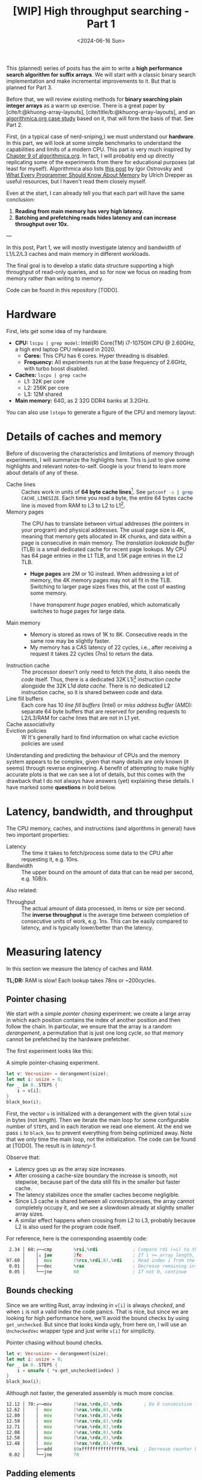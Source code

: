 #+title: [WIP] High throughput searching - Part 1
#+filetags: @survey hpc wip
#+OPTIONS: ^:{} num:
#+hugo_front_matter_key_replace: author>authors
#+toc: headlines 3
#+PROPERTY: header-args :eval never-export
#+date: <2024-06-16 Sun>

This (planned) series of posts has the aim to write a *high performance search
algorithm for suffix arrays*. We will start with a classic binary search
implementation and make incremental improvements to it.
But that is planned for Part 3.

Before that, we will review existing methods for *binary searching plain integer
arrays* as a warm up exercise. There is a great paper by
[cite/t:@khuong-array-layouts], [cite/title/b:@khuong-array-layouts],
and an [[https://en.algorithmica.org/hpc/data-structures/binary-search/][algorithmica.org case study]] based on it, that will form the basis of that.
See Part 2.

First, (in a typical case of nerd-sniping,) we must understand our *hardware*. In this part, we will look at some
simple benchmarks to understand the capabilities and limits of a modern CPU.
This part is very much inspired by [[https://en.algorithmica.org/hpc/cpu-cache/][Chapter 9 of algorithmica.org]]. In fact, I
will probably end up directly replicating some of the experiments from there for
educational purposes (at least for myself). Algorithmica also lists
[[https://igoro.com/archive/gallery-of-processor-cache-effects/][this post]] by Igor Ostrovsky and
[[https://people.freebsd.org/~lstewart/articles/cpumemory.pdf][What Every Programmer Should Know About Memory]] by Ulrich Drepper as useful
resources, but I haven't read them closely myself.

Even at the start, I can already tell you that each part will have the same conclusion:
1. *Reading from main memory has very high latency.*
2. *Batching and prefetching reads hides latency and can increase throughput
   over 10x.*

---

In this post, Part 1, we will mostly investigate latency and bandwidth of L1/L2/L3
caches and main memory in different workloads.

The final goal is to develop a static data structure supporting a high
throughput of read-only queries, and so for now we focus on reading from memory
rather than writing to memory.

Code can be found in this repository [TODO].

* Hardware
First, lets get some idea of my hardware.
- *CPU:* ~lscpu | grep model~: Intel(R) Core(TM) i7-10750H CPU @ 2.60GHz, a high
  end laptop CPU released in 2020.
  - *Cores:* This CPU has 6 cores. Hyper threading is disabled.
  - *Frequency:* All experiments run at the base frequency of 2.6GHz, with turbo boost disabled.
- *Caches:* ~lscpu | grep cache~
  - L1: 32K per core
  - L2: 256K per core
  - L3: 12M shared
- *Main memory:* 64G, as 2 32G DDR4 banks at 3.2GHz.

You can also use ~lstopo~ to generate a figure of the CPU and memory layout:
#+begin_src sh :results file :file topology.svg :exports results
lstopo --no-index --no-legend --output-format svg
#+end_src

#+attr_html: :class inset
#+RESULTS:
[[file:topology.svg]]

* Details of caches and memory
Before of discovering the characteristics and limitations of memory through experiments, I will summarize
the highlights here. This is just to give some highlights and relevant
notes-to-self. Google is your friend to learn more about details of any of these.
- Cache lines :: Caches work in units of *64 byte cache lines*[fn::On most modern hardware, at
  least. I believe 128byte cache lines also exist.]. See src_sh[:exports code]{getconf -a | grep CACHE_LINESIZE}.
  Each time you read a byte, the entire 64 bytes cache line is moved from RAM to L3 to
  L2 to L1[fn::In some cases it's possible to skip L3 and L2 and fetch data to L1 directly.].
- Memory pages :: The CPU has to translate between virtual addresses (the pointers in
  your program) and physical addresses. The usual page size is 4K, meaning that
  memory gets allocated in 4K chunks, and data within a page is consecutive in
  main memory. The /translation lookaside buffer/ (TLB) is a small dedicated
  cache for recent page lookups. My CPU has 64 page entries in the L1 TLB, and 1.5K
  page entries in the L2 TLB.
  - *Huge pages* are 2M or 1G instead. When addressing a lot of memory, the 4K
    memory pages may not all fit in the TLB. Switching to larger page sizes
    fixes this, at the cost of wasting some memory.

    I have /transparent huge pages/ enabled, which automatically switches to
    huge pages for large data.
- Main memory ::
  - Memory is stored as rows of 1K to 8K. Consecutive reads in the same row
    may be slightly faster.
  - My memory has a CAS latency of 22 cycles, i.e., after receiving a request it
    takes 22 cycles (7ns) to return the data.
- Instruction cache ::
  The processor doesn't only need to fetch the /data/, it also needs the /code/
  itself. Thus, there is a dedicated 32K L1i[fn::on my cpu] /instruction cache/
  alongside the 32K L1d /data cache/. There is no dedicated L2 instruction
  cache, so it is shared between code and data.
- Line fill buffers ::
  Each core has 10 /line fill buffers/ (Intel) or /miss address buffer/ (AMD):
  separate 64 byte buffers that are reserved for pending requests to L2/L3/RAM
  for cache lines that are not in L1 yet.
- Cache associativity ::
- Eviction policies ::
  W
  It's generally hard to find information on what cache eviction policies are
  used

Understanding and predicting the behaviour of CPUs and the memory system appears to be
complex, given that many details are only known (it seems) through reverse
engineering. A benefit of attempting to make highly accurate plots is that we
can see a lot of details, but this comes with the drawback that I do not always
have answers (yet) explaining these details. I have marked some *questions* in
bold below.

* Latency, bandwidth, and throughput

The CPU memory, caches, and instructions (and algorithms in general) have two important properties:
- Latency :: The time it takes to fetch/process some data to the CPU after
  requesting it, e.g. 10ns.
- Bandwidth :: The upper bound on the amount of data that can be read per second, e.g. 1GB/s.

Also related:
- Throughput ::  The actual amount of data processed, in items or size per second.
  The *inverse throughput* is the average time between completion of
  consecutive units of work, e.g. 1ns. This can be easily compared to latency,
  and is typically lower/better than the latency.

* Measuring latency

In this section we measure the latency of caches and RAM.

*TL;DR:* RAM is slow! Each lookup takes 78ns or ~200cycles.

** Pointer chasing
We start with a simple /pointer chasing/ experiment: we create a large array in
which each position contains the index of another position and then follow the chain.
In particular, we ensure that the array is a random /derangement/, a permutation
that is just one long cycle, so that memory
cannot be prefetched by the hardware prefetcher.

The first experiment looks like this:

#+name: latency-1-code
#+caption: A simple pointer-chasing experiment.
#+begin_src rust
let v: Vec<usize> = derangement(size);
let mut i: usize = 0;
for _ in 0..STEPS {
    i = v[i];
}
black_box(i);
#+end_src

#+name: latency-1
#+attr_html: :class inset
#+caption: Latency of pointer chasing for various sized arrays. The horizontal axis shows the size of the input array in bytes on a logarithmic scale. Red lines show the L1, L2, and L3 cache sizes. All experiments are run 3 times and the plot shows minimum, median, and maximum runtime.
[[./plots/latency-1.svg][file:plots/latency-1.svg]]


First, the vector ~v~ is initialized with a derangement with the given total
~size~ in bytes (not /length/). Then we iterate the main loop for some configurable
number of ~STEPS~, and in each iteration we read one element. At the end we pass
~i~ to ~black_box~ to prevent everything from being optimized away. Note that we
only time the main loop, not the initialization. The code can be found at
[TODO]. The result is in [[latency-1]].

Observe that:
- Latency goes up as the array size increases.
- After crossing a cache-size boundary the increase is smooth, not stepwise,
  because part of the data still fits in the smaller but faster cache.
- The latency stabilizes once the smaller caches become negligible.
- Since L3 cache is shared between all cores/processes, the array cannot
  completely occupy it, and we see a slowdown already at slightly smaller array sizes.
- A similar effect happens when crossing from L2 to L3, probably because L2 is
  also used for the program code itself.

For reference, here is the corresponding assembly code:
#+begin_src asm
  2.34 │ 60:┌─→cmp        %rsi,%rdi             ; Compare rdi (=i) to the array length.
       │    │↓ jae        2fc                   ; If i >= array length, bail.
 97.60 │    │  mov        (%rcx,%rdi,8),%rdi    ; Read index i from the array starting at rcx, with size-8 elements.
  0.01 │    ├──dec        %rax                  ; Decrease remaining interation counter
  0.05 │    └──jne        60                    ; If not 0, continue
#+end_src

** Bounds checking
Since we are writing Rust, array indexing in ~v[i]~ is always
/checked/, and when ~i~ is not a valid index the code panics. That is nice, but
since we are looking for high performance here, we'll avoid the bound checks by
using ~get_unchecked~. But since that looks kinda ugly, from here on, I will use
an ~UncheckedVec~ wrapper type and just write ~v[i]~ for simplicity.

#+name: latency-2-code
#+caption: Pointer chasing without bound checks.
#+begin_src rust
let v: Vec<usize> = derangement(size);
let mut i: usize = 0;
for _ in 0..STEPS {
    i = unsafe { *v.get_unchecked(index) }
}
black_box(i);
#+end_src

#+name: latency-2
#+attr_html: :class inset
#+caption: The unchecked version is basically as fast, since branch prediction makes the check cheap.
[[./plots/latency-2.svg][file:plots/latency-2.svg]]

Although not faster, the generated assembly is much more concise.

#+begin_src asm
 12.12 │ 70:┌─→mov        (%rax,%rdx,8),%rdx        ; Do 8 consecutive lookups.
 12.62 │    │  mov        (%rax,%rdx,8),%rdx
 12.80 │    │  mov        (%rax,%rdx,8),%rdx
 12.59 │    │  mov        (%rax,%rdx,8),%rdx
 12.71 │    │  mov        (%rax,%rdx,8),%rdx
 12.08 │    │  mov        (%rax,%rdx,8),%rdx
 12.58 │    │  mov        (%rax,%rdx,8),%rdx
 12.48 │    │  mov        (%rax,%rdx,8),%rdx
       │    ├──add        $0xfffffffffffffff8,%rsi  ; Decrease counter by 8.
  0.02 │    └──jne        70           
#+end_src

** Padding elements
One thing we did not yet account for is that each cache line of the array
contains multiple (64B/8B = 8) elements, so in some cases the next index may already be cached
because it is in the same cache line as a recently seen element. To prevent this
effect, we pad each element to occupy 64 bytes.


#+name: latency-3-code
#+caption: Pointer chasing with one element per cache line.
#+begin_src rust
/// 64B sized object that is aligned to a cacheline.
#[repr(align(64))]
struct PaddedUsize{
    value: usize,
    _padding: [u8; 56]
};
let v: UncheckedVec<PaddedUsize> = derangement(size);
let mut i: usize = 0;
for _ in 0..STEPS {
    i = v[i].value;
}
#+end_src

#+name: latency-3
#+attr_html: :class inset
#+caption: When data does not fit in L1, the padded version is slightly slower, as expected.
[[./plots/latency-3.svg][file:plots/latency-3.svg]]

As expected, we see in [[latency-3]] that the padded version is consistently slower
than the original version.
- In L1, we can see that one additional cycle per lookup is needed to compute the ~64 * i~ offset,
  since this is too large to inline into the ~mov~ instruction like we had for
  ~8 * i~ before.
- In L2, the running time is initially exactly flat, and not a smooth
  transition. Most likely this is because once space in L2 runs out, it throws
  away the least recently used cache line. Since our 'walk' through the array is
  cyclic, elements will be evicted from L1 before we loop around, basically
  making the L1 useless.
- As L2 gets fuller, we observe a slowdown before it is completely full. We'll get back to this in a bit.
- *Question:* Unlike the L1->L2 transition, the L2->L3 transition is smooth.
  Maybe L2 has a different strategy for which elements are evicted?

** Raw pointers

So far, we weren't really chasing /pointers/. Instead, we
were chasing /indices/, which have a slight indirection since ~v[i]~ needs to
add ~i~ to the pointer to the start of the array (~&v[0]~). Instead, we can
store actual pointers in a ~Vec<const* usize>~ and avoid the offsets

#+name: latency-4-code
#+caption: Pointer chasing with padded elements.
#+begin_src rust
let mut v: Vec<PaddedPointer> = ...;
let mut i: *const usize = v[0];
for _ in 0..*STEPS {
        i = unsafe { *i } as *const usize;
}
#+end_src

#+name: latency-4
#+attr_html: :class inset
#+caption: Direct pointer chasing is usually slightly faster than using array offsets, because the explicit multiplication by 64 isn't needed anymore.
[[./plots/latency-4.svg][file:plots/latency-4.svg]]


#+begin_src asm
 12.40 │ 70:┌─→mov        (%r12),%rdx
 12.44 │    │  mov        (%rdx),%rdx
    ...
 12.38 │    │  mov        (%rdx),%r12
       │    ├──add        $0xfffffffffffffff8,%rcx
       │    └──jne        70
#+end_src

** Aligned memory & Hugepages
There is a weird but consistent improvement in performance once the array
reaches size 2^25=32MB.
My hunch is that this has to do with /transparent hugepages/: the operating
system can automatically detect large allocations and use 2M hugepages for them
instead of the default 4K pages. But it is unclear to me when exact this
optimization kicks in. Instead, we can encourage the system to always use
hugepages by allocating a multiple of 2M at a 2M boundary. I used the
[[https://crates.io/search?q=alloc-madvise][=alloc-madvise=]] crate for this which also indicates to the system that hugepages
should be used. To make this work reliably, we now over-allocate all arrays at
the next size that is a multiple of 2M.

#+name: latency-5
#+attr_html: :class inset
#+caption: Hugepages and 2MB aligned allocations.
[[./plots/latency-5.svg][file:plots/latency-5.svg]]

Although it may not seem like much, I like that now the spike at 2^25 is gone,
even though I don't really understand where it came from.

Also, performance is now perfectly constant for all L2 sizes. Before, the 4K
(2^12) sized blocks where probably at random offsets. Due to associativity, each
memory address can only be cached at a small (4-16) number of possible
cache lines. When the pages are randomly positioned, there will be some sets that
are over-used, while some sets that and under-used. This means that even though
the array size is less than the size of L2, it may not be possible to cache it
in its entirety. With 2M page sizes, the
entire allocation is a single block, and the distribution over cache lines is
perfectly uniform. Thus, the entire array can be cached at once.

A new *question* though: Why does performance slightly improve for size 2^22?
It's not a fluke, since the experiment was run 3 times, each with exactly the
same result.

** Summary

To wrap up, here is a summary of results.
#+name: latency-table
#+caption: Latency of each method, evaluated at sizes L1/2=2^14, L2/2=2^17,
#+caption: L3/3=2^22, and RAM=2^28. Note that L1 operations take an exact number of clock cycles. Key metrics to remember in bold.
| Method                         | ns |  L1 |  L2 |   L3 |    RAM | cycles |  L1 |   L2 |   L3 |     RAM |
|--------------------------------+----+-----+-----+------+--------+--------+-----+------+------+---------|
| Pointer Chasing Checked        |    | 1.9 | 4.3 | 18.0 |   77.9 |        | 5.0 | 11.2 | 46.8 |   202.7 |
| Pointer Chasing                |    | 1.9 | 4.0 | 18.9 |   77.6 |        | 5.0 | 10.5 | 49.2 |   201.8 |
| Pointer Chasing Padded         |    | 2.3 | 5.3 | 19.9 |   78.5 |        | 6.0 | 13.9 | 51.8 |   204.1 |
| Raw Pointer Chasing Padded     |    | 1.6 | 5.6 | 19.5 |   78.1 |        | 4.0 | 14.4 | 50.8 |   203.0 |
| Pointer Chasing Padded Aligned |    | 2.3 | 5.1 | 18.1 | *78.6* |        | 6.0 | 13.1 | 47.0 | *204.3* |

Based on this evaluation, we will from now on use:
- uncheck indexing,
- cacheline-size array elements,
- aligned memory hugepages,
- but no raw pointer indices since they don't generalize well, and can't be
  stored as more compact =u32= integers.

* TODO Memory bandwidth
- Experiments measuring the maximum speed of linearly reading an array.

* TODO High throughput random access
- Experiments that maximize single-threaded random memory access throughput.
- Generalize to multithreaded setting, see how close 1 thread is to saturating
  the full bandwidth.

* NOTES
- L3 is typically inclusive of L1 and L2
  https://community.intel.com/t5/Software-Tuning-Performance/cache-eviction-policy-of-Intel-newer-CPUs/m-p/922774#M1359

- L2 is typically not inclusive nor exclusive of L1; they just do their own thing and may overlap.

  https://stackoverflow.com/a/59847035/2716069

-


* TODO
- https://book.easyperf.net/perf_book
- https://stackoverflow.com/questions/22597324/what-cache-invalidation-algorithms-are-used-in-actual-cpu-caches
- https://github.com/travisdowns/uarch-bench/wiki/How-much-bandwidth-does-the-L2-have-to-give,-anyway%3F
- https://travisdowns.github.io/blog/2020/05/18/icelake-zero-opt.html#fn:l1port
- https://travisdowns.github.io/blog/2020/05/13/intel-zero-opt.html#fnref:melty
- https://travisdowns.github.io/blog/2019/06/11/speed-limits.html#fnref:rmwnote

- Investigate the branch predictor state size.
  - https://en.wikipedia.org/wiki/Branch_predictor
  - https://blog.cloudflare.com/branch-predictor
  - https://www.cs.umd.edu/~meesh/411/CA-online/chapter/dynamic-branch-prediction/index.html

#+print_bibliography:

